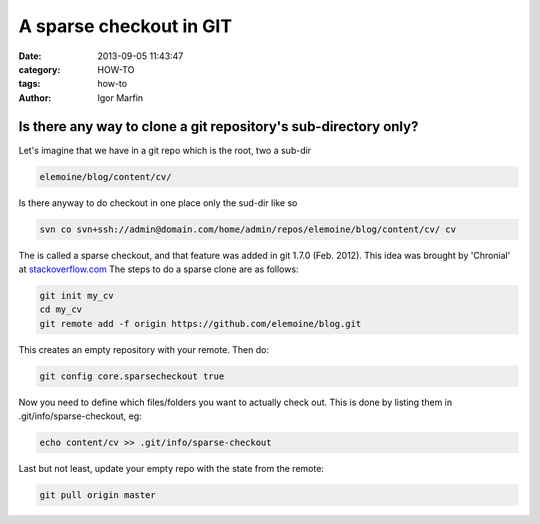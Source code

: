  
A sparse checkout in GIT
#########################



:date: 2013-09-05 11:43:47
:category: HOW-TO 
:tags:  how-to
:author:	 Igor Marfin 





Is there any way to clone a git repository's sub-directory only?
-----------------------------------------------------------------


Let's imagine that we have in a git repo which is  the root,  two a sub-dir



.. code:: bash


  elemoine/blog/content/cv/ 



Is there anyway to do checkout in one place only the sud-dir like so


.. code:: bash

    svn co svn+ssh://admin@domain.com/home/admin/repos/elemoine/blog/content/cv/ cv

The is called a sparse checkout, and that feature was added in git 1.7.0 (Feb. 2012). 
This idea was brought by 'Chronial' at stackoverflow.com_
The steps to do a sparse clone are as follows:


.. code:: bash

  git init my_cv
  cd my_cv
  git remote add -f origin https://github.com/elemoine/blog.git


This creates an empty repository with your remote. Then do:


.. code:: bash

   git config core.sparsecheckout true


Now you need to define which files/folders you want to actually check out. This is done by listing them in .git/info/sparse-checkout, eg:


.. code:: bash

  echo content/cv >> .git/info/sparse-checkout


Last but not least, update your empty repo with the state from the remote:


.. code:: bash


   git pull origin master




.. _stackoverflow.com: http://stackoverflow.com/questions/600079/is-there-any-way-to-clone-a-git-repositorys-sub-directory-only




